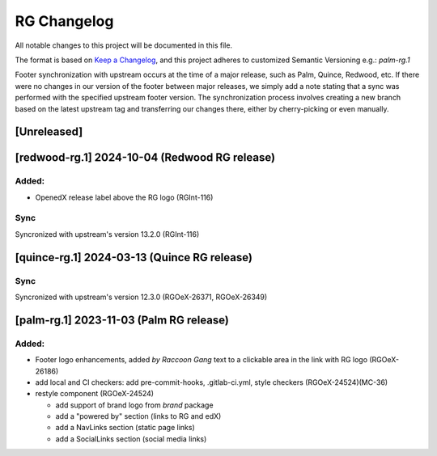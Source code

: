 RG Changelog
############

All notable changes to this project will be documented in this file.

The format is based on `Keep a Changelog <https://keepachangelog.com/en/1.0.0/>`_,
and this project adheres to customized Semantic Versioning e.g.: `palm-rg.1`

Footer synchronization with upstream occurs at the time of a major release, such as Palm, Quince, Redwood, etc. If there were no changes in our version of the footer between major releases, we simply add a note stating that a sync was performed with the specified upstream footer version. The synchronization process involves creating a new branch based on the latest upstream tag and transferring our changes there, either by cherry-picking or even manually.

[Unreleased]
************

[redwood-rg.1] 2024-10-04 (Redwood RG release)
**********************************************

Added:
=====
* OpenedX release label above the RG logo (RGInt-116)

Sync
====
Syncronized with upstream's version 13.2.0 (RGInt-116)

[quince-rg.1] 2024-03-13 (Quince RG release)
*********************************************

Sync
====
Syncronized with upstream's version 12.3.0 (RGOeX-26371, RGOeX-26349)

[palm-rg.1] 2023-11-03 (Palm RG release)
****************************************

Added:
=====
* Footer logo enhancements, added `by Raccoon Gang` text to a clickable area in the link with RG logo (RGOeX-26186)
* add local and CI checkers: add pre-commit-hooks, .gitlab-ci.yml, style checkers (RGOeX-24524)(MC-36)
* restyle component (RGOeX-24524)

  * add support of brand logo from `brand` package
  * add a "powered by" section (links to RG and edX)
  * add a NavLinks section (static page links)
  * add a SocialLinks section (social media links)
